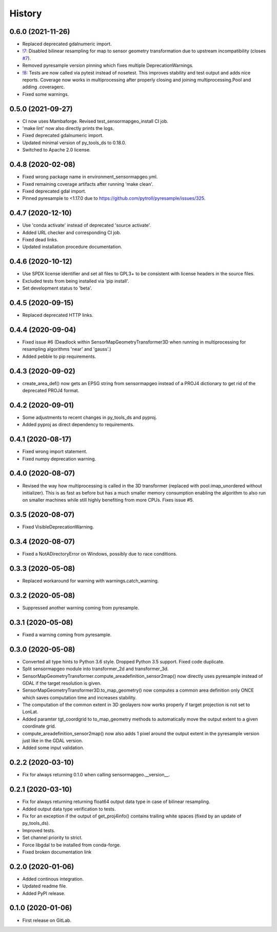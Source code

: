 =======
History
=======

0.6.0 (2021-11-26)
------------------

* Replaced deprecated gdalnumeric import.
* `!7`_: Disabled bilinear resampling for map to sensor geometry transformation due to upstream incompatibility
  (closes `#7`_).
* Removed pyresample version pinning which fixes multiple DeprecationWarnings.
* `!8`_: Tests are now called via pytest instead of nosetest. This improves stability and test output and adds nice
  reports. Coverage now works in multiprocessing after properly closing and joining multiprocessing.Pool and adding
  .coveragerc.
* Fixed some warnings.

.. _#7: https://git.gfz-potsdam.de/EnMAP/sensormapgeo/-/issues/7
.. _!7: https://git.gfz-potsdam.de/EnMAP/sensormapgeo/-/merge_requests/7
.. _!8: https://git.gfz-potsdam.de/EnMAP/sensormapgeo/-/merge_requests/8

0.5.0 (2021-09-27)
------------------

* CI now uses Mambaforge. Revised test_sensormapgeo_install CI job.
* 'make lint' now also directly prints the logs.
* Fixed deprecated gdalnumeric import.
* Updated minimal version of py_tools_ds to 0.18.0.
* Switched to Apache 2.0 license.


0.4.8 (2020-02-08)
------------------

* Fixed wrong package name in environment_sensormapgeo.yml.
* Fixed remaining coverage artifacts after running 'make clean'.
* Fixed deprecated gdal import.
* Pinned pyresample to <1.17.0 due to https://github.com/pytroll/pyresample/issues/325.


0.4.7 (2020-12-10)
------------------

* Use 'conda activate' instead of deprecated 'source activate'.
* Added URL checker and corresponding CI job.
* Fixed dead links.
* Updated installation procedure documentation.


0.4.6 (2020-10-12)
------------------

* Use SPDX license identifier and set all files to GPL3+ to be consistent with license headers in the source files.
* Excluded tests from being installed via 'pip install'.
* Set development status to 'beta'.


0.4.5 (2020-09-15)
------------------

* Replaced deprecated HTTP links.


0.4.4 (2020-09-04)
------------------

* Fixed issue #6 (Deadlock within SensorMapGeometryTransformer3D when running in multiprocessing for resampling
  algorithms 'near' and 'gauss'.)
* Added pebble to pip requirements.


0.4.3 (2020-09-02)
------------------

* create_area_def() now gets an EPSG string from sensormapgeo instead of a PROJ4 dictionary to get rid of the
  deprecated PROJ4 format.


0.4.2 (2020-09-01)
------------------

* Some adjustments to recent changes in py_tools_ds and pyproj.
* Added pyproj as direct dependency to requirements.


0.4.1 (2020-08-17)
------------------

* Fixed wrong import statement.
* Fixed numpy deprecation warning.


0.4.0 (2020-08-07)
------------------

* Revised the way how multiprocessing is called in the 3D transformer (replaced with pool.imap_unordered without
  initializer). This is as fast as before but has a much smaller memory consumption enabling the algorithm to also run
  on smaller machines while still highly benefiting from more CPUs. Fixes issue #5.


0.3.5 (2020-08-07)
------------------

* Fixed VisibleDeprecationWarning.


0.3.4 (2020-08-07)
------------------

* Fixed a NotADirectoryError on Windows, possibly due to race conditions.


0.3.3 (2020-05-08)
------------------

* Replaced workaround for warning with warnings.catch_warning.


0.3.2 (2020-05-08)
------------------

* Suppressed another warning coming from pyresample.


0.3.1 (2020-05-08)
------------------

* Fixed a warning coming from pyresample.


0.3.0 (2020-05-08)
------------------

* Converted all type hints to Python 3.6 style. Dropped Python 3.5 support. Fixed code duplicate.
* Split sensormapgeo module into transformer_2d and transformer_3d.
* SensorMapGeometryTransformer.compute_areadefinition_sensor2map() now directly uses pyresample instead of GDAL if the
  target resolution is given.
* SensorMapGeometryTransformer3D.to_map_geometry() now computes a common area definition only ONCE which saves
  computation time and increases stability.
* The computation of the common extent in 3D geolayers now works properly if target projection is not set to LonLat.
* Added paramter tgt_coordgrid to to_map_geometry methods to automatically move the output extent to a given coordinate
  grid.
* compute_areadefinition_sensor2map() now also adds 1 pixel around the output extent in the pyresample version just
  like in the GDAL version.
* Added some input validation.


0.2.2 (2020-03-10)
------------------

* Fix for always returning 0.1.0 when calling sensormapgeo.__version__.


0.2.1 (2020-03-10)
------------------

* Fix for always returning returning float64 output data type in case of bilinear resampling.
* Added output data type verification to tests.
* Fix for an exception if the output of get_proj4info() contains trailing white spaces
  (fixed by an update of py_tools_ds).
* Improved tests.
* Set channel priority to strict.
* Force libgdal to be installed from conda-forge.
* Fixed broken documentation link


0.2.0 (2020-01-06)
------------------

* Added continous integration.
* Updated readme file.
* Added PyPI release.


0.1.0 (2020-01-06)
------------------

* First release on GitLab.
